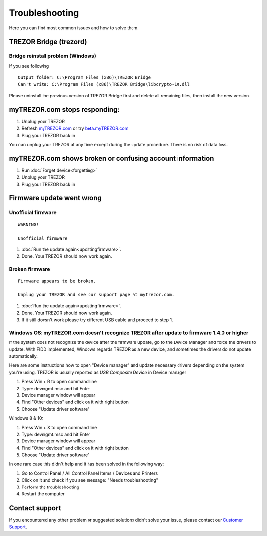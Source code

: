 Troubleshooting
===============

Here you can find most common issues and how to solve them.


TREZOR Bridge (trezord)
-----------------------

Bridge reinstall problem (Windows) 
^^^^^^^^^^^^^^^^^^^^^^^^^^^^^^^^^^

If you see following

::

    Output folder: C:\Program Files (x86)\TREZOR Bridge 
    Can't write: C:\Program Files (x86)\TREZOR Bridge\libcrypto-10.dll

Please uninstall the previous version of TREZOR Bridge first and delete all remaining files, then install the new version.


myTREZOR.com stops responding:
------------------------------

1. Unplug your TREZOR
2. Refresh `myTREZOR.com <https://www.mytrezor.com>`_ or try `beta.myTREZOR.com <https://beta.mytrezor.com>`_
3. Plug your TREZOR back in

You can unplug your TREZOR at any time except during the update procedure.  There is no risk of data loss.


myTREZOR.com shows broken or confusing account information
----------------------------------------------------------

1. Run :doc:`Forget device<forgetting>`
2. Unplug your TREZOR
3. Plug your TREZOR back in


Firmware update went wrong
--------------------------


Unofficial firmware
^^^^^^^^^^^^^^^^^^^

::

    WARNING!

    Unofficial firmware

1. :doc:`Run the update again<updatingfirmware>`.
2. Done. Your TREZOR should now work again.


Broken firmware
^^^^^^^^^^^^^^^

::

    Firmware appears to be broken.

    Unplug your TREZOR and see our support page at mytrezor.com.

1. :doc:`Run the update again<updatingfirmware>`.
2. Done.  Your TREZOR should now work again.
3. If it still doesn't work please try different USB cable and proceed to step 1.


Windows OS: myTREZOR.com doesn't recognize TREZOR after update to firmware 1.4.0 or higher
^^^^^^^^^^^^^^^^^^^^^^^^^^^^^^^^^^^^^^^^^^^^^^^^^^^^^^^^^^^^^^^^^^^^^^^^^^^^^^^^^^^^^^^^^^

If the system does not recognize the device after the firmware update, go to the Device Manager and force the drivers to update. With FIDO implemented, Windows regards TREZOR as a new device, and sometimes the drivers do not update automatically.

Here are some instructions how to open "Device manager" and update necessary drivers depending on the system you're using. TREZOR is usually reported as *USB Composite Device* in Device manager

1. Press Win + R to open command line
2. Type: devmgmt.msc and hit Enter
3. Device manager window will appear
4. Find "Other devices" and click on it with right button
5. Choose "Update driver software"

Windows 8 & 10:

1. Press Win + X to open command line
2. Type: devmgmt.msc and hit Enter
3. Device manager window will appear
4. Find "Other devices" and click on it with right button
5. Choose "Update driver software"

In one rare case this didn't help and it has been solved in the following way:

1. Go to Control Panel / All Control Panel Items / Devices and Printers
2. Click on it and check if you see message: "Needs troubleshooting"
3. Perform the troubleshooting
4. Restart the computer



Contact support
---------------

If you encountered any other problem or suggested solutions didn't solve your issue, please contact our `Customer Support <mailto:support@bitcointrezor.com>`_.


